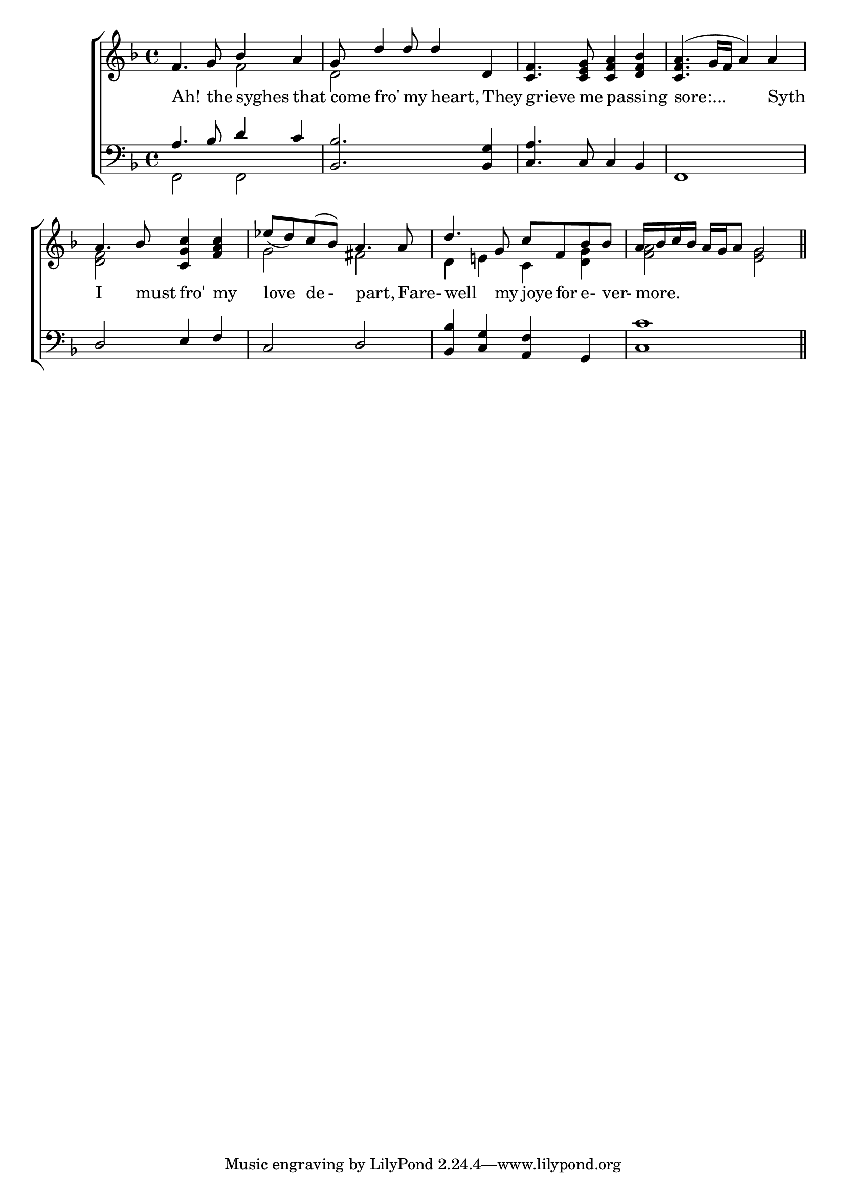 \version "2.22.0"
\language "english"

global = {
	\time 4/4
	\key f \major
}

mBreak = { \break }

\header {
%	title = \markup {\medium \caps "Ah! the sighs that come fro' my heart."}
%	poet = ""
%	composer = ""

%	meter = \markup {\italic "Smoothly and with expression."}
%	arranger = ""
}
\score {

	\new ChoirStaff {
	<<
		\new Staff = "up"  {
		<<
			\global
			\new 	Voice = "one" 	\fixed c' {
				\voiceOne
                              f4. g8 bf4 a4 | g8 d'4 d'8 d'4 d4 | 
                              <c f>4. <c e g>8 <c f a>4 <d f bf>4|<c f a>4.( g16f16 a4) a4|\mBreak
                              a4. bf8 <c g c'>4 <f a c'>4 | ef'8_( d'8) c'8( bf8) a4. a8 | 
                              d'4. g8 c'8 f8 bf8 bf8 | 
                              a16 bf16 c'16 bf16 a16 g16 a8 g2| 
			}	% end voice one
			\new Voice  \fixed c' {
				\voiceTwo
			 s2 f2| d2 s2 | s1*2 |
			 <d f>2 s2 | g2 fs2| d4 e!4 c4 <d g>4| <f a>2 <e g>2 \bar "||"
			} % end voice two
		>>
		} % end staff up
		
		\new Lyrics \lyricmode {	% verse one
		        Ah!4. the8 syghes4 that4 | come8 fro'4 my8 heart,4 They4 | grieve4. me8 passing2 | sore:...2. Syth4 |
		        I4. must8 fro'4 my4 | love4 de8-8 part,4. Fare-8 | well4. my8 joye8 for8 e-8ver-8 | more.1 |
		}	% end lyrics verse one
		
		\new   Staff = "down" {
		<<
			\clef bass
			\global
			\new Voice \fixed c' {
				\voiceThree
				a,4. bf,8 d4 c4 |<bf,,bf,>2. <bf,,g,>4|<c,a,>4. c,8 c,4 bf,,4|f,,1|
				d,2 e,4 f,4 |c,2 d,2 |<bf,,bf,>4 <c,g,>4 <a,,f,>4 g,,4 |<c, c>1||
			} % end voice three
			
			\new 	Voice {
				\voiceFour
				f,2 f,2| s1 |
			}	% end voice four

		>>
		} % end staff down
	>>
	} % end choir staff

	\layout{
		\context{
			\Score {
			\omit  BarNumber
			\override LyricText.self-alignment-X = #LEFT
			}%end score
		}%end context
	}%end layout

}%end score